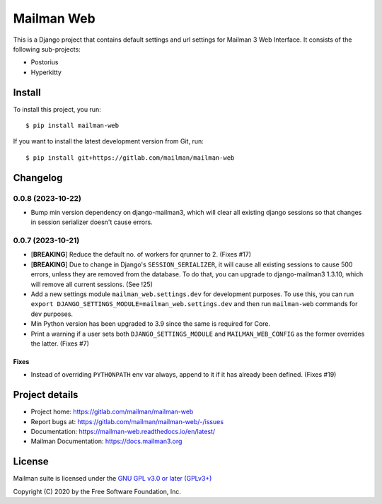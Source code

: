 =============
Mailman Web
=============

This is a Django project that contains default settings and url settings for
Mailman 3 Web Interface. It consists of the following sub-projects:

* Postorius
* Hyperkitty

Install
=======

To install this project, you run::

  $ pip install mailman-web

If you want to install the latest development version from Git, run::

  $ pip install git+https://gitlab.com/mailman/mailman-web


Changelog
=========

0.0.8 (2023-10-22)
~~~~~~~~~~~~~~~~~~

* Bump min version dependency on django-mailman3, which will clear all existing
  django sessions so that changes in session serializer doesn't cause errors.
  
0.0.7 (2023-10-21)
~~~~~~~~~~~~~~~~~~

* [**BREAKING**] Reduce the default no. of workers for qrunner to 2. (Fixes #17)
* [**BREAKING**] Due to change in Django's ``SESSION_SERIALIZER``, it will cause
  all existing sessions to cause 500 errors, unless they are removed from the
  database. To do that, you can upgrade to django-mailman3 1.3.10, which will
  remove all current sessions. (See !25)
* Add a new settings module ``mailman_web.settings.dev`` for development purposes.
  To use this, you can run ``export DJANGO_SETTINGS_MODULE=mailman_web.settings.dev``
  and then run ``mailman-web`` commands for dev purposes.
* Min Python version has been upgraded to 3.9 since the same is required for Core.
* Print a warning if a user sets both ``DJANGO_SETTINGS_MODULE`` and ``MAILMAN_WEB_CONFIG``
  as the former overrides the latter. (Fixes #7)

Fixes
-----
* Instead of overriding ``PYTHONPATH`` env var always, append to it if it has
  already been defined. (Fixes #19)


Project details
===============

* Project home: https://gitlab.com/mailman/mailman-web
* Report bugs at: https://gitlab.com/mailman/mailman-web/-/issues
* Documentation: https://mailman-web.readthedocs.io/en/latest/
* Mailman Documentation: https://docs.mailman3.org


License
=======

Mailman suite is licensed under the
`GNU GPL v3.0 or later (GPLv3+) <http://www.gnu.org/licenses/gpl-3.0.html>`_

Copyright (C) 2020 by the Free Software Foundation, Inc.
